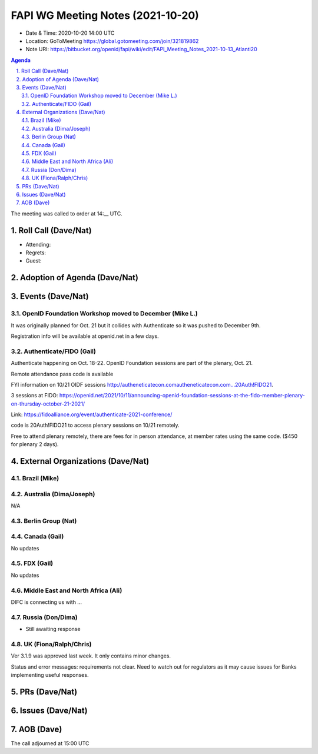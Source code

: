 ============================================
FAPI WG Meeting Notes (2021-10-20) 
============================================
* Date & Time: 2020-10-20 14:00 UTC
* Location: GoToMeeting https://global.gotomeeting.com/join/321819862
* Note URI: https://bitbucket.org/openid/fapi/wiki/edit/FAPI_Meeting_Notes_2021-10-13_Atlanti20
.. sectnum:: 
   :suffix: .

.. contents:: Agenda

The meeting was called to order at 14:__ UTC. 

Roll Call (Dave/Nat)
======================
* Attending: 


* Regrets:
* Guest: 

Adoption of Agenda (Dave/Nat)
================================


Events (Dave/Nat)
======================
OpenID Foundation Workshop moved to December (Mike L.)
---------------------------------------------------------
It was originally planned for Oct. 21 but it collides with Authenticate so it was pushed to December 9th. 

Registration info will be available at openid.net in a few days. 

Authenticate/FIDO (Gail)
---------------------------
Authenticate happening on Oct. 18-22. OpenID Foundation sessions are part of the plenary, Oct. 21. 

Remote attendance pass code is available 

FYI information on 10/21 OIDF sessions http://autheneticatecon.comautheneticatecon.com...20Auth!FIDO21.

3 sessions at FIDO: https://openid.net/2021/10/11/announcing-openid-foundation-sessions-at-the-fido-member-plenary-on-thursday-october-21-2021/

Link: https://fidoalliance.org/event/authenticate-2021-conference/

code is 20Auth!FIDO21 to access plenary sessions on 10/21 remotely.

Free to attend plenary remotely, there are fees for in person attendance, at member rates using the same code. ($450 for plenary 2 days).


External Organizations (Dave/Nat)
===================================

Brazil (Mike)
---------------------------



Australia (Dima/Joseph)
------------------------------------
N/A

Berlin Group (Nat)
--------------------------------


Canada (Gail)
------------------
No updates


FDX (Gail)
------------------
No updates


Middle East and North Africa (Ali)
-------------------------------------
DIFC is connecting us with ... 


Russia (Don/Dima)
--------------------
* Still awaiting response 


UK (Fiona/Ralph/Chris)
--------------------
Ver 3.1.9 was approved last week. It only contains minor changes. 

Status and error messages: requirements not clear. Need to watch out for regulators as it may cause issues for Banks implementing useful responses. 


PRs (Dave/Nat)
=================


Issues (Dave/Nat)
=====================



AOB (Dave)
=================

The call adjourned at 15:00 UTC